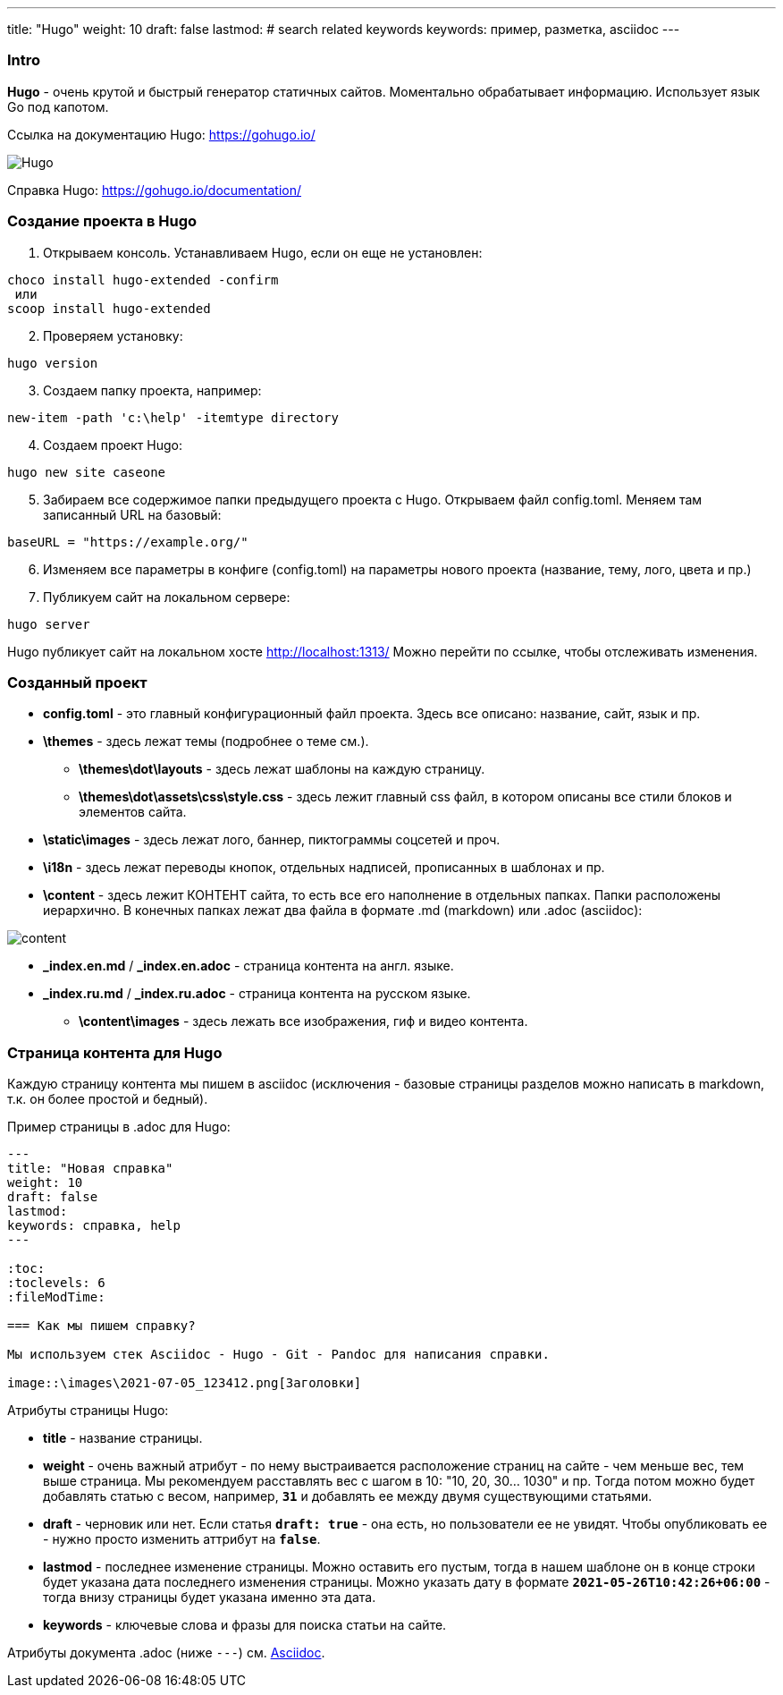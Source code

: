 ---
title: "Hugo"
weight: 10
draft: false
lastmod:
# search related keywords
keywords: пример, разметка, asciidoc
---

:toc:
:toclevels: 6
:fileModTime:

=== Intro
*Hugo* - очень крутой и быстрый генератор статичных сайтов. Моментально обрабатывает информацию.
Использует язык Go под капотом.

Ссылка на документацию Hugo: https://gohugo.io/

image::\images\2021-07-05_124558.png[Hugo]

Справка Hugo: https://gohugo.io/documentation/

=== Создание проекта в Hugo

. Открываем консоль. Устанавливаем Hugo, если он еще не установлен:
----
choco install hugo-extended -confirm
 или
scoop install hugo-extended
----
[start=2]
. Проверяем установку:
----
hugo version
----
[start=3]
. Создаем папку проекта, например:
----
new-item -path 'c:\help' -itemtype directory
----
[start=4]
. Создаем проект Hugo:
----
hugo new site caseone
----
[start=5]
. Забираем все содержимое папки предыдущего проекта с Hugo. Открываем файл config.toml. Меняем там записанный URL на базовый:
----
baseURL = "https://example.org/"
----
[start=6]
. Изменяем все параметры в конфиге (config.toml) на параметры нового проекта (название, тему, лого, цвета и пр.)

[start=7]
. Публикуем сайт на локальном сервере:
----
hugo server
----
Hugo публикует сайт на локальном хосте http://localhost:1313/ Можно перейти по ссылке, чтобы отслеживать изменения.

=== Созданный проект

* *config.toml* - это главный конфигурационный файл проекта. Здесь все описано: название, сайт, язык и пр.
* *\themes* - здесь лежат темы (подробнее о теме см.).
** *\themes\dot\layouts* - здесь лежат шаблоны на каждую страницу.
** *\themes\dot\assets\css\style.css* - здесь лежит главный css файл, в котором описаны все стили блоков и элементов сайта.
* *\static\images* - здесь лежат лого, баннер, пиктограммы соцсетей и проч.
* *\i18n* - здесь лежат переводы кнопок, отдельных надписей, прописанных в шаблонах и пр.
* *\content* - здесь лежит КОНТЕНТ сайта, то есть все его наполнение в отдельных папках. Папки расположены иерархично. В конечных папках лежат два файла в формате .md (markdown) или .adoc (asciidoc):

image::\images\2021-07-05_132214.png[content]

** *_index.en.md* / *_index.en.adoc* - страница контента на англ. языке.
** *_index.ru.md* / *_index.ru.adoc* - страница контента на русском языке.
* *\content\images* - здесь лежать все изображения, гиф и видео контента.


=== Страница контента для Hugo

Каждую страницу контента мы пишем в asciidoc (исключения - базовые страницы
разделов можно написать в markdown, т.к. он более простой и бедный).

Пример страницы в .adoc для Hugo:
----
---
title: "Новая справка"
weight: 10
draft: false
lastmod:
keywords: справка, help
---

:toc:
:toclevels: 6
:fileModTime:

=== Как мы пишем справку?

Мы используем стек Asciidoc - Hugo - Git - Pandoc для написания справки.

image::\images\2021-07-05_123412.png[Заголовки]
----
.Атрибуты страницы Hugo:
* *title* - название страницы.
* *weight* - очень важный атрибут - по нему выстраивается расположение страниц
на сайте - чем меньше вес, тем выше страница. Мы рекомендуем расставлять вес с шагом
в 10: "10, 20, 30... 1030" и пр. Tогда потом можно будет добавлять статью с весом,
например, `*31*` и добавлять ее между двумя существующими статьями.
* *draft* - черновик или нет. Если статья `*draft: true*` - она есть, но
пользователи ее не увидят. Чтобы опубликовать ее - нужно просто изменить аттрибут на `*false*`.
* *lastmod* - последнее изменение страницы. Можно оставить его пустым, тогда в нашем
шаблоне он в конце строки будет указана дата последнего изменения страницы. Можно указать
дату в формате `*2021-05-26T10:42:26+06:00*` - тогда внизу страницы будет указана именно эта дата.
* *keywords* - ключевые слова и фразы для поиска статьи  на сайте.

Атрибуты документа .adoc (ниже `---`) см. link:/ru/new/example/asciidoc[Asciidoc].
